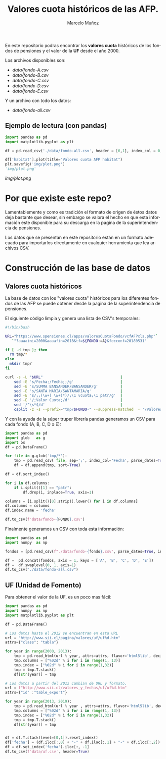 #+TITLE: Valores cuota históricos de las AFP.
#+AUTHOR: Marcelo Muñoz
#+EMAIL:               ma.munoz.araya@gmail.com
#+STARTUP:             hideblocks
#+OPTIONS:             email:nil arch:nil
#+LANGUAGE:            es
#+LaTeX_CLASS:         article
#+LaTeX_CLASS_OPTIONS: [colorlinks=true,urlcolor=blue,secnums]
#+LATEX_HEADER:        \usepackage[margin=2cm]{geometry}
#+LATEX_HEADER:        \usepackage[spanish]{babel}
#+LATEX_HEADER:        \hypersetup{ colorlinks = true, linkcolor=[rgb]{0.57,0.05, 0.03}}
#+PROPERTY: header-args  :eval never-export 
#+PROPERTY: header-args:python  :session *Python*


  
En este repositorio  podras encontrar los *valores  cuota* históricos de
los fondos de pensiones y el valor de la *UF* desde el año 2000.

Los archivos disponibles son:

- [[data/fondo-A.csv]]
- [[data/fondo-B.csv]]
- [[data/fondo-C.csv]]
- [[data/fondo-D.csv]]
- [[data/fondo-E.csv]]  

Y un archivo con todo los datos:

- [[data/fondo-all.csv]]

** Ejemplo de lectura (con pandas)
#+begin_src python  :exports code :results file
  import pandas as pd
  import matplotlib.pyplot as plt

  df = pd.read_csv('./data/fondo-all.csv', header = [0,1], index_col = 0, parse_dates=True)

  df['habitat'].plot(title="Valores cuota AFP habitat")
  plt.savefig('img/plot.png')
  'img/plot.png'
#+end_src
[[img/plot.png]]

* Por que existe este repo?
Lamentablemente  y como  es tradición  el formato  de origen  de éstos
datos deja bastante que desear, sin  embargo se valora el hecho en que
esta información este  disponible para su descarga en la  pagina de la
superintendencia de pensiones.

Los datos  que se presentan  en este  repositorio están en  un formato
adecuado para  importarlos directamente  en cualquier  herramienta que
lea archivos CSV.

* Construcción de las base de datos  
** Valores cuota históricos

La  base  de  datos  con  los  "valores  cuota"  históricos  para  los
diferentes fondos de  las AFP se puede obtener desde  la pagina de
la superintendencia de pensiones.

El siguiente código limpia y genera una lista de CSV's temporales: 

#+name: get-valores-cuota
#+begin_src bash :results silent :exports code  :var FONDO="" 
  #!/bin/bash

  URL="https://www.spensiones.cl/apps/valoresCuotaFondo/vcfAFPxls.php"`
     `"?aaaaini=2000&aaaafin=2018&tf=${FONDO:=A}&fecconf=20180531"

  if [ -d tmp ]; then
    rm tmp/*
  else
    mkdir tmp/
  fi

  curl -s -L "$URL"                                   |
      sed -E 's/Fecha;/Fecha;;/g'                     |
      sed -E 's/SUMMA BANSANDER/BANSANDER/g'          |
      sed -E 's/SANTA MARIA/SANTAMARIA/g'             |
      sed -E 's/;;(\w+( \w+)*)/;\1 vcuota;\1 patr/g'  |
      sed -E '/;Valor Cuota;/d'                       |
      sed '/^\s*$/d'                                  |
      csplit -z -s --prefix="tmp/$FONDO-" --suppress-matched  - '/Valores/' '{*}'
#+end_src

Y con  la ayuda de  la súper truper  librería pandas generamos  un CSV
para cada fondo (A, B, C, D o E):

#+name: to-csv
#+begin_src python  :results silent :exports code :var FONDO=""
  import pandas as pd
  import glob   as g
  import os
  df = pd.DataFrame()

  for file in g.glob('tmp/*'):
      tmp = pd.read_csv( file, sep=';', index_col='Fecha', parse_dates=True, thousands=".", decimal=",")
      df = df.append(tmp, sort=True)

  df = df.sort_index()

  for i in df.columns:
      if i.split()[1] == "patr":
          df.drop(i, inplace=True, axis=1)

  columns = [i.split()[0].strip().lower() for i in df.columns]
  df.columns = columns
  df.index.name = 'fecha'

  df.to_csv(f'data/fondo-{FONDO}.csv')
#+end_src

Finalmente generamos un CSV con toda esta información:

#+name: merge-csv
#+begin_src python  :results silent :exports code
  import pandas as pd
  import numpy  as np

  fondos = [pd.read_csv(f"./data/fondo-{fondo}.csv", parse_dates=True, index_col=0, header=0) for fondo in ['A', 'B', 'C', 'D', 'E']]

  df =  pd.concat(fondos, axis = 1, keys = ['A', 'B', 'C', 'D', 'E'])
  df =  df.swaplevel(0, 1, axis=1)
  df.to_csv("./data/fondo-all.csv")
#+end_src

 
#+call: get-valores-cuota(FONDO="A")
#+call: to-csv(FONDO="A")
#+call: get-valores-cuota(FONDO="B")
#+call: to-csv(FONDO="B")
#+call: get-valores-cuota(FONDO="C")
#+call: to-csv(FONDO="C")
#+call: get-valores-cuota(FONDO="D")
#+call: to-csv(FONDO="D")
#+call: get-valores-cuota(FONDO="E")
#+call: to-csv(FONDO="E")
#+call: merge-csv()

** UF (Unidad de Fomento) 

Para obtener el valor de la UF, es un poco mas fácil:

#+name: get-uf
#+begin_src python :exports code :results silent
  import pandas as pd
  import numpy  as np
  import matplotlib.pyplot as plt

  df = pd.DataFrame()

  # Los datos hasta el 2012 se encuentran en esta URL
  url = "http://www.sii.cl/pagina/valores/uf/uf%d.htm"
  attrs={"class": "tabla"}

  for year in range(2000, 2013):
      tmp = pd.read_html(url % year, attrs=attrs, flavor='html5lib', decimal=",", thousands=".", index_col=0)[0]
      tmp.columns = ["%02d" % i for i in range(1, 13)]
      tmp.index = ["%02d" % i for i in range(1,32)]
      tmp = tmp.T.stack()
      df[str(year)] = tmp

  # Los datos a partir del 2013 cambian de URL y formato.
  url = f"http://www.sii.cl/valores_y_fechas/uf/uf%d.htm"
  attrs={"id" :"table_export"}

  for year in range(2013, 2019):
      tmp = pd.read_html(url % year , attrs=attrs, flavor='html5lib', decimal=",", thousands=".", index_col=0)[0]
      tmp.columns = ["%02d" % i for i in range(1, 13)]
      tmp.index = ["%02d" % i for i in range(1,32)]
      tmp = tmp.T.stack()
      df[str(year)] = tmp


  df = df.T.stack(level=[0,1]).reset_index()
  df['fecha'] = (df.iloc[:,0] + "-" + df.iloc[:,1] + "-" + df.iloc[:,2]).astype(np.datetime64)
  df = df.set_index('fecha').iloc[:, -1]
  df.to_csv(f'data/uf.csv', header=True)
#+end_src



